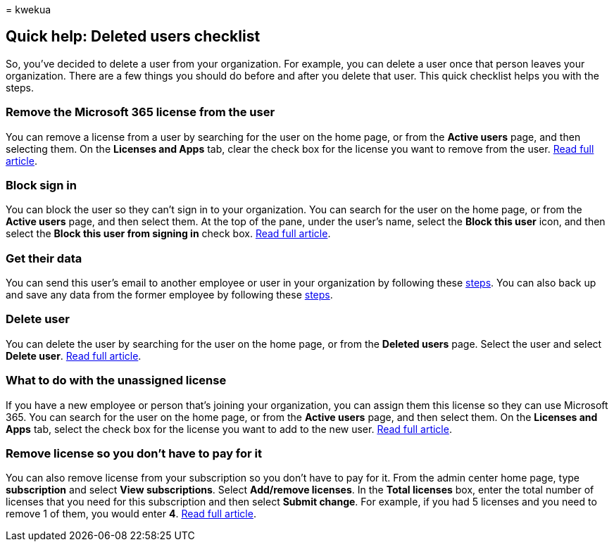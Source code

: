 = 
kwekua

== Quick help: Deleted users checklist

So, you’ve decided to delete a user from your organization. For example,
you can delete a user once that person leaves your organization. There
are a few things you should do before and after you delete that user.
This quick checklist helps you with the steps.

=== Remove the Microsoft 365 license from the user

You can remove a license from a user by searching for the user on the
home page, or from the *Active users* page, and then selecting them. On
the *Licenses and Apps* tab, clear the check box for the license you
want to remove from the user.
link:../manage/remove-licenses-from-users.md[Read full article].

=== Block sign in

You can block the user so they can’t sign in to your organization. You
can search for the user on the home page, or from the *Active users*
page, and then select them. At the top of the pane, under the user’s
name, select the *Block this user* icon, and then select the *Block this
user from signing in* check box.
link:../add-users/assign-admin-roles.md[Read full article].

=== Get their data

You can send this user’s email to another employee or user in your
organization by following these
link:../add-users/remove-former-employee.md[steps]. You can also back up
and save any data from the former employee by following these
link:../add-users/get-access-to-and-back-up-a-former-user-s-data.md[steps].

=== Delete user

You can delete the user by searching for the user on the home page, or
from the *Deleted users* page. Select the user and select *Delete user*.
link:../add-users/delete-a-user.md[Read full article].

=== What to do with the unassigned license

If you have a new employee or person that’s joining your organization,
you can assign them this license so they can use Microsoft 365. You can
search for the user on the home page, or from the *Active users* page,
and then select them. On the *Licenses and Apps* tab, select the check
box for the license you want to add to the new user.
link:../manage/assign-licenses-to-users.md[Read full article].

=== Remove license so you don’t have to pay for it

You can also remove license from your subscription so you don’t have to
pay for it. From the admin center home page, type *subscription* and
select *View subscriptions*. Select *Add/remove licenses*. In the *Total
licenses* box, enter the total number of licenses that you need for this
subscription and then select *Submit change*. For example, if you had 5
licenses and you need to remove 1 of them, you would enter *4*.
link:../../commerce/licenses/buy-licenses.md[Read full article].
